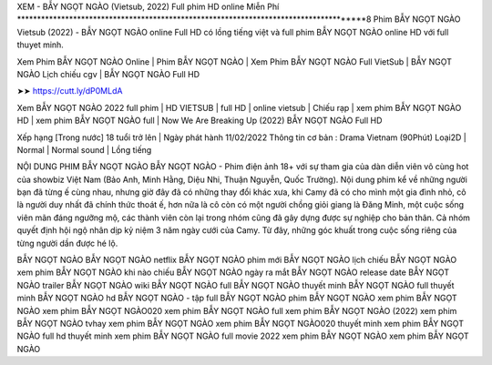 XEM - BẪY NGỌT NGÀO (Vietsub, 2022) Full phim HD online Miễn Phí
**************************************************************************************8
Phim BẪY NGỌT NGÀO Vietsub (2022) - BẪY NGỌT NGÀO online Full HD có lồng tiếng việt và full phim BẪY NGỌT NGÀO online HD với full thuyet minh.


Xem Phim BẪY NGỌT NGÀO Online | Phim BẪY NGỌT NGÀO | Xem Phim BẪY NGỌT NGÀO Full VietSub | BẪY NGỌT NGÀO Lịch chiếu cgv | BẪY NGỌT NGÀO Full HD



➤➤ https://cutt.ly/dP0MLdA



Xem BẪY NGỌT NGÀO 2022 full phim | HD VIETSUB | full HD | online vietsub | Chiếu rạp | xem phim BẪY NGỌT NGÀO HD | xem phim BẪY NGỌT NGÀO full | Now We Are Breaking Up (2022) BẪY NGỌT NGÀO Full HD




Xếp hạng [Trong nước] 18 tuổi trở lên | Ngày phát hành 11/02/2022
Thông tin cơ bản : Drama Vietnam (90Phút)
Loại2D | Normal | Normal sound | Lồng tiếng



NỘI DUNG PHIM BẪY NGỌT NGÀO
BẪY NGỌT NGÀO - Phim điện ảnh 18+ với sự tham gia của dàn diễn viên vô cùng hot của showbiz Việt Nam (Bảo Anh, Minh Hằng, Diệu Nhi, Thuận Nguyễn, Quốc Trường). Nội dung phim kể về những người bạn đã từng ế cùng nhau, nhưng giờ đây đã có những thay đổi khác xưa, khi Camy đã có cho mình một gia đình nhỏ, cô là người duy nhất đã chính thức thoát ế, hơn nữa là cô còn có một người chồng giỏi giang là Đăng Minh, một cuộc sống viên mãn đáng ngưỡng mộ, các thành viên còn lại trong nhóm cũng đã gây dựng được sự nghiệp cho bản thân. Cả nhóm quyết định hội ngộ nhân dịp kỷ niệm 3 năm ngày cưới của Camy. Từ đây, những góc khuất trong cuộc sống riêng của từng người dần được hé lộ.




BẪY NGỌT NGÀO
BẪY NGỌT NGÀO netflix
BẪY NGỌT NGÀO phim mới
BẪY NGỌT NGÀO lịch chiếu
BẪY NGỌT NGÀO xem phim
BẪY NGỌT NGÀO khi nào chiếu
BẪY NGỌT NGÀO ngày ra mắt
BẪY NGỌT NGÀO release date
BẪY NGỌT NGÀO trailer
BẪY NGỌT NGÀO wiki
BẪY NGỌT NGÀO full
BẪY NGỌT NGÀO thuyết minh
BẪY NGỌT NGÀO full thuyết minh
BẪY NGỌT NGÀO hd
BẪY NGỌT NGÀO - tập full
BẪY NGỌT NGÀO
phim BẪY NGỌT NGÀO
xem phim BẪY NGỌT NGÀO
xem phim BẪY NGỌT NGÀO020
xem phim BẪY NGỌT NGÀO full
xem phim BẪY NGỌT NGÀO (2022)
xem phim BẪY NGỌT NGÀO tvhay
xem phim BẪY NGỌT NGÀO
xem phim BẪY NGỌT NGÀO020 thuyết minh
xem phim BẪY NGỌT NGÀO full hd thuyết minh
xem phim BẪY NGỌT NGÀO full movie 2022
xem phim BẪY NGỌT NGÀO
xem phim BẪY NGỌT NGÀO
